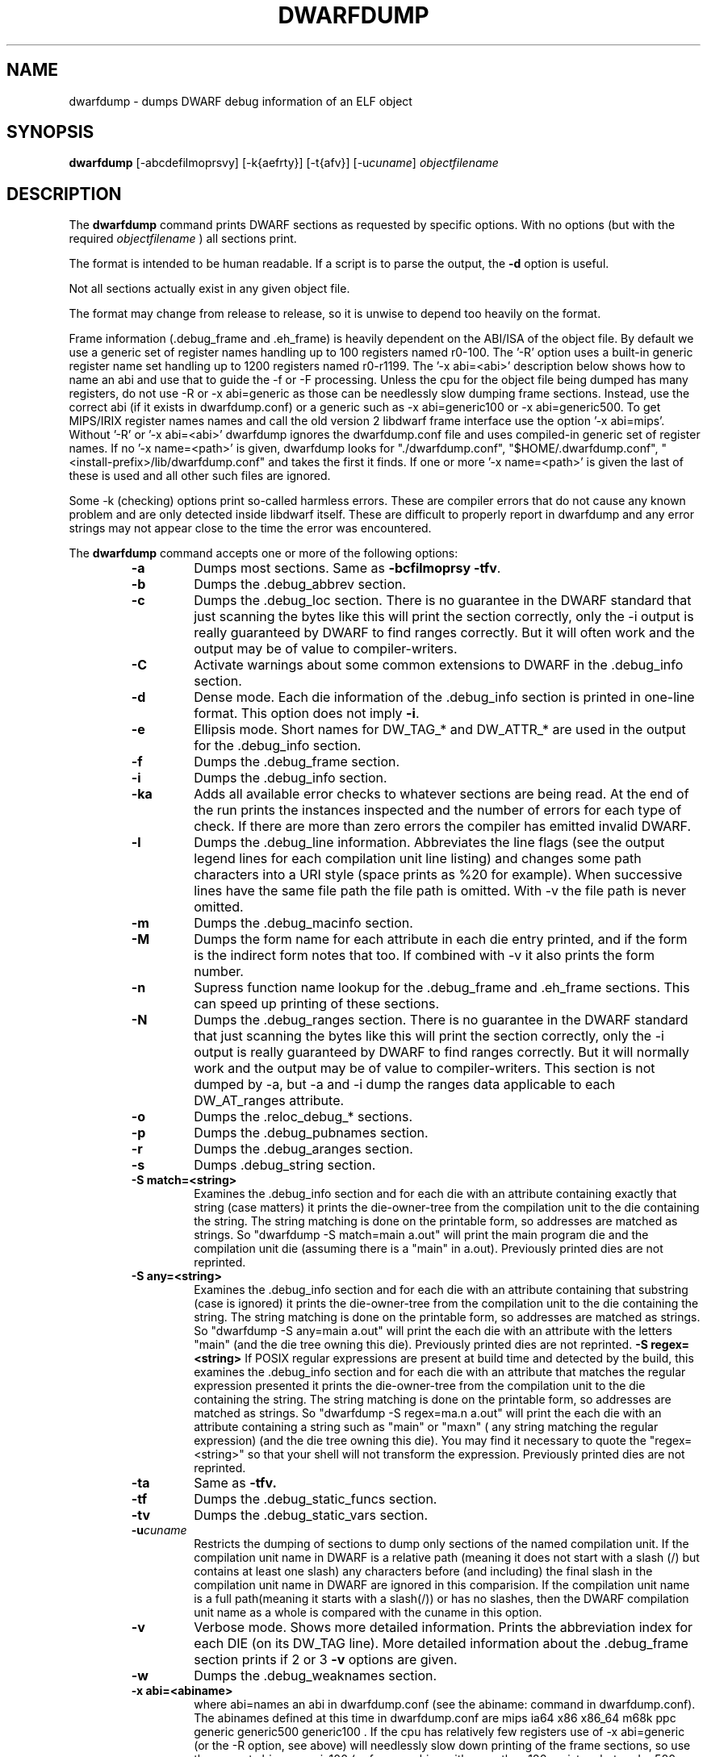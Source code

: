 .TH DWARFDUMP
.SH NAME
dwarfdump \- dumps DWARF debug information of an ELF object
.SH SYNOPSIS
.B dwarfdump
[-abcdefilmoprsvy] [-k{aefrty}]  [-t{afv}] [-u\f2cuname\fP] \f2objectfilename\fP
.SH DESCRIPTION
The 
.B dwarfdump
command prints DWARF sections as requested by specific options.
With no options (but with the required \f2objectfilename\fP ) 
all sections print.
.PP
The format is intended to be human readable.
If a script is to parse the output, the
.B \-d
option is useful.
.P
Not all sections actually exist in any given object file.
.P
The format may change from release to release, so it is
unwise to depend too heavily on the format.
.P
.PP
Frame information (.debug_frame and .eh_frame) is heavily
dependent on the ABI/ISA of the object file.  
By default we use a generic set of register names
handling up to 100 registers named r0-100.
The '-R' option uses a built-in generic register name set
handling up to 1200 registers named r0-r1199.
The '-x abi=<abi>'
description below shows how to name an abi and use that to guide
the -f or -F processing.
Unless the cpu for the object file being dumped has many registers,
do not use -R or -x abi=generic as those can be needlessly 
slow dumping frame sections. Instead, use the correct
abi (if it exists in dwarfdump.conf) or a generic such
as -x abi=generic100 or -x abi=generic500.
To get MIPS/IRIX register names names and call the old version 2 libdwarf
frame interface use the option '-x abi=mips'.
Without '-R' or '-x abi=<abi>' dwarfdump ignores
the dwarfdump.conf file and uses compiled-in generic set of
register names.
If no '-x name=<path>' is given, dwarfdump
looks for "./dwarfdump.conf", "$HOME/.dwarfdump.conf", "<install-prefix>/lib/dwarfdump.conf" and takes the first it finds.
If one or more '-x name=<path>' is given the last of these is
used and all other such files are ignored.
.PP
Some -k (checking) options print so-called harmless errors.
These are compiler errors that do not cause any
known problem and are only detected inside libdwarf itself.
These are difficult to properly report in dwarfdump and
any error strings may not appear close to the time the
error was encountered.
.PP
The 
.B dwarfdump
command accepts one or more of the following options:
.RS
.TP
.B \-a
Dumps most sections.
Same as 
.B \-bcfilmoprsy
.BR \-tfv .
.TP
.B \-b
Dumps the .debug_abbrev section.  
.TP
.B \-c
Dumps the .debug_loc section.
There is no guarantee in the DWARF standard that
just scanning the bytes like this will print the section
correctly, only the -i output is really guaranteed by DWARF to
find ranges correctly. But it will often work
and the output may be of value to compiler-writers.
.TP
.B \-C
Activate warnings about some common
extensions to DWARF in the .debug_info section.
.TP
.B \-d
Dense mode.  Each die information of the .debug_info section is 
printed in one-line format.  This option does not imply \fB\-i\fP.  
.TP
.B \-e
Ellipsis mode.  Short names for DW_TAG_* and DW_ATTR_* are used 
in the output for the .debug_info section.  
.TP
.B \-f
Dumps the .debug_frame section.
.TP
.B \-i
Dumps the .debug_info section.
.TP
.B \-ka
Adds all available error checks to whatever sections
are being read. At the end of the run prints the
instances inspected and the number of errors for each
type of check.  If there are more than zero errors
the compiler has emitted invalid DWARF.
.TP
.B \-l
Dumps the .debug_line information.  
Abbreviates the line flags (see the output legend lines
for each compilation unit line listing) and changes
some path characters into a URI style (space prints as %20
for example). When successive lines have the same file path
the file path is omitted.  With -v the file path is never
omitted.
.TP
.B \-m
Dumps the .debug_macinfo section.
.TP
.B \-M
Dumps the form name for each attribute in each die
entry printed, and if the form is the indirect form
notes that too.
If combined with -v it also prints the form number.
.TP
.B \-n
Supress function name lookup for the .debug_frame
and .eh_frame sections. This can
speed up  printing of these sections.
.TP
.B \-N
Dumps the .debug_ranges section.
There is no guarantee in the DWARF standard that
just scanning the bytes like this will print the section
correctly, only the -i output is really guaranteed by DWARF to
find ranges correctly. But it will normally work
and the output may be of value to compiler-writers.
This section is not dumped by -a, but -a and -i
dump the ranges data applicable to each 
DW_AT_ranges attribute.
.TP
.B \-o
Dumps the .reloc_debug_* sections.
.TP
.B \-p
Dumps the .debug_pubnames section.
.TP
.B \-r
Dumps the .debug_aranges section.
.TP
.B \-s
Dumps .debug_string section.
.TP
.B \-S match=<string>
Examines the .debug_info section and for each die with
an attribute containing exactly that string 
(case matters)
it prints the die-owner-tree
from the compilation unit to the die containing the string. 
The string matching is done on the printable form, so addresses
are matched as strings.   So    "dwarfdump -S match=main a.out"
will print the main program die and the compilation unit die
(assuming there is a "main" in a.out).
Previously printed dies are not reprinted.
.TP
.B \-S any=<string>
Examines the .debug_info section and for each die with
an attribute containing that substring (case is ignored)
it prints the die-owner-tree
from the compilation unit to the die containing the string. 
The string matching is done on the printable form, so addresses
are matched as strings.   
So    "dwarfdump -S any=main a.out"
will print the each die with an attribute with the letters "main"
(and the die tree owning this die).
Previously printed dies are not reprinted.
.B \-S regex=<string>
If POSIX regular expressions are present at build time
and detected by the build, this
examines the .debug_info section and for each die with
an attribute that matches the  regular expression presented
it prints the die-owner-tree
from the compilation unit to the die containing the string. 
The string matching is done on the printable form, so addresses
are matched as strings.   So    "dwarfdump -S regex=ma.n a.out"
will print the each die with an attribute containing a string
such as "main" or "maxn" ( any string matching the regular expression)
(and the die tree owning this die).
You may find it necessary to quote the  "regex=<string>"
so that your shell will not transform the expression.
Previously printed dies are not reprinted.
.TP
.B \-ta
Same as 
.B \-tfv.
.TP
.B \-tf
Dumps the .debug_static_funcs section.
.TP
.B \-tv
Dumps the .debug_static_vars section.
.TP
.BI \-u cuname
Restricts the dumping of sections to dump only 
sections of the named compilation unit.
If the compilation unit name in DWARF is a relative path
(meaning it does not start with a slash (/) but contains at least one
slash) any characters before (and including) the final slash
in the compilation unit name in DWARF are ignored in this comparision.
If the compilation unit name is a full path(meaning it starts with
a slash(/)) or has no slashes, then the DWARF compilation unit name
as a whole is compared with the cuname in this option.
.TP
.B \-v
Verbose mode.  Shows more detailed information.
Prints the abbreviation index for each DIE (on its DW_TAG line).  
More detailed information about the .debug_frame section prints if
2 or 3 
.B \-v
options are given.
.TP
.B \-w
Dumps the .debug_weaknames section.
.TP
.B \-x abi=<abiname>
where abi=names an abi in dwarfdump.conf (see the
abiname: command in dwarfdump.conf).
The abinames defined at this time in dwarfdump.conf are
mips ia64 x86 x86_64 m68k ppc generic generic500 generic100 .
If the cpu has relatively few registers use of -x abi=generic 
(or the -R option, see above) will
needlessly slow down printing of the frame sections, so
use the correct abi or generic100  (or for a machine
with more than 100 registers but under 500 use generic500).
.TP
.B \-x name=<conf>
where name=names the full pathname of a dwarfdump configuration
file.  Default install location is /usr/local/lib/dwarfdump.conf.
dwarfdump looks first for local ./dwarfdump.conf, then
for $HOME/.dwarfdump.conf then  for  /usr/local/lib/dwarfdump.conf.
.TP
.B \-y
Dumps the .debug_types section.
.SH FILES
dwarfdump
./dwarfdump.conf
$(HOME)/.dwarfdump.conf
<install-prefix>/lib/dwarfdump.conf
.SH NOTES
In some cases compilers use DW_FORM_data1 (for example)
and in such cases the signedness of the value must be taken
from context. Rather than attempt to determine the
context, dwarfdump prints the value with both signednesses
whenever there is ambiguity about the correct interpretation.
For example, 
"DW_AT_const_value           176(as signed = -80)".
For normal DWARF consumers that correctly and fully
evaluate all attributes there is no ambiguity of signedness:
the ambiguity for dwarfdump is due to dwarfdump evaluating
DIEs in a simple order and not keeping track of much context.
.SH BUGS
Support for DWARF3 is being completed but may not be complete.
